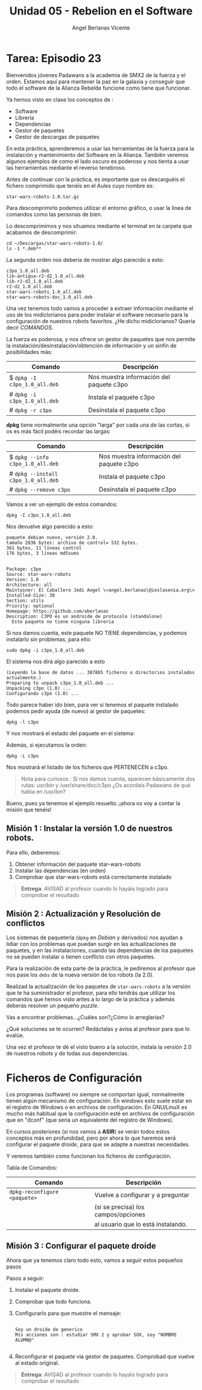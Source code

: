 #+Title: Unidad 05 - Rebelion en el Software
#+Author: Angel Berlanas Vicente

#+LATEX_COMPILER: xelatex
#+LATEX_HEADER: \hypersetup{colorlinks=true,urlcolor=blue}
#+LATEX_HEADER: \usepackage{fancyhdr}
#+LATEX_HEADER: \fancyhead{} % clear all header fields
#+LATEX_HEADER: \pagestyle{fancy}
#+LATEX_HEADER: \fancyhead[R]{2-SMX:SOX - Practica}
#+LATEX_HEADER: \fancyhead[L]{UD05 - Gestores de Paquetes}
#+LATEX_HEADER: \usepackage{wallpaper}
#+LATEX_HEADER: \ULCornerWallPaper{0.9}{../rsrc/logos/header_europa.png}
#+LATEX_HEADER: \CenterWallPaper{0.7}{../rsrc/logos/watermark_1.png}

#+LATEX_HEADER: \usepackage{fontspec}
#+LATEX_HEADER: \setmainfont{Ubuntu}
#+LATEX_HEADER: \setmonofont{Ubuntu Mono}


  [[./imgs/sw-todos.png]]

  \newpage
* Tarea: Episodio 23

  #+ATTR_LATEX: :width 4cm
  [[./imgs/sw-yoda.png]]
  
  Bienvenidos jóvenes Padawans a la academia de SMX2 de la fuerza y el
  orden. Estamos aquí para mantener la paz en la galaxia y conseguir que
  todo el software de la Alianza Rebelde funcione como tiene que
  funcionar.
  
  Ya hemos visto en clase los conceptos de :
  
  - Software
  - Librería
  - Dependencias
  - Gestor de paquetes
  - Gestor de descargas de paquetes

  En esta práctica, aprenderemos a usar las herramientas de la fuerza para
  la instalación y mantenimiento del Software en la Alianza. También
  veremos algunos ejemplos de como el lado oscuro es poderoso y nos tienta
  a usar las herramientas mediante el reverso tenebroso.

  Antes de continuar con la práctica, es importante que os descarguéis el
  fichero comprimido que tenéis en el Aules cuyo nombre es:
  
  #+BEGIN_EXAMPLE
    star-wars-robots-1.0.tar.gz
  #+END_EXAMPLE

  Para descomprimirlo podemos utilizar el entorno gráfico, o usar la línea de comandos
  como las personas de bien.

  Lo descomprimimos y nos situamos mediante el terminal en la carpeta que
  acabamos de descomprimir:

  #+BEGIN_EXAMPLE
    cd ~/Descargas/star-wars-robots-1.0/
    ls -1 *.deb**
  #+END_EXAMPLE

  La segunda orden nos deberia de mostrar algo parecido a esto:

  #+BEGIN_EXAMPLE
    c3po_1.0_all.deb
    lib-antigua-r2-d2_1.0_all.deb
    lib-r2-d2_1.0_all.deb
    r2-d2_1.0_all.deb
    star-wars-robots_1.0_all.deb
    star-wars-robots-doc_1.0_all.deb
  #+END_EXAMPLE

  #+ATTR_LATEX: :width 3cm
  [[./imgs/sw-bot.png]]

  Una vez tenemos todo vamos a proceder a extraer información mediante el
  uso de los midiclorianos para poder instalar el software necesario para
  la configuración de nuestros robots favoritos. ¿He dicho midiclorianos?
  Quería decir /COMANDOS/.
  
  La fuerza es poderosa, y nos ofrece un gestor de paquetes que nos
  permite la instalación/desinstalación/obtención de información y un
  sinfín de posibilidades más:

  | Comando                      | Descripción                                |
  |------------------------------+--------------------------------------------|
  | $ ~dpkg -I c3po_1.0_all.deb~ | Nos muestra información del paquete c3po   |
  | # ~dpkg -i c3po_1.0_all.deb~ | Instala el paquete c3po                    |
  | # ~dpkg -r c3po~             | Desinstala el paquete c3po                 |

  *dpkg* tiene normalmente una opción "larga" por cada una de las cortas,
  si os es más fácil podéis recordar las largas:

  | Comando                             | Descripción                              |
  |-------------------------------------+------------------------------------------|
  | $ ~dpkg --info c3po_1.0_all.deb~    | Nos muestra información del paquete c3po |
  | # ~dpkg --install c3po_1.0_all.deb~ | Instala el paquete c3po                  |
  | # ~dpkg --remove c3po~              | Desinstala el paquete c3po               |

  Vamos a ver un ejemplo de estos comandos:

  #+BEGIN_EXAMPLE
    dpkg -I c3po_1.0_all.deb
  #+END_EXAMPLE

  Nos devuelve algo parecido a esto:

  #+BEGIN_EXAMPLE
    paquete debian nuevo, versión 2.0.
    tamaño 2036 bytes: archivo de control= 532 bytes.
    361 bytes, 11 líneas control
    176 bytes, 3 líneas md5sums


    Package: c3po
    Source: star-wars-robots
    Version: 1.0
    Architecture: all
    Maintainer: El Caballero Jedi Angel \<angel.berlanas\@ieslasenia.org\>
    Installed-Size: 30
    Section: utils
    Priority: optional
    Homepage: https://github.com/aberlanas
    Description: C3PO es un androide de protocolo (standalone)
      Este paquete no tiene ninguna libreria
  #+END_EXAMPLE

  #+ATTR_LATEX: :width 3cm
  [[./imgs/laslo.png]]

  Si nos damos cuenta, este paquete NO TIENE dependencias, y podemos
  instalarlo sin problemas, para ello:
  
  #+BEGIN_EXAMPLE
    sudo dpkg -i c3po_1.0_all.deb
  #+END_EXAMPLE

  El sistema nos dirá algo parecido a esto

  #+BEGIN_EXAMPLE
    (Leyendo la base de datos ... 387865 ficheros o directorios instalados
    actualmente.)
    Preparing to unpack c3po_1.0_all.deb ...
    Unpacking c3po (1.0) ...
    Configurando c3po (1.0) ...
  #+END_EXAMPLE

  Todo parece haber ido bien, para ver si tenemos el paquete instalado
  podemos pedir ayuda (de nuevo) al gestor de paquetes:
  
  #+BEGIN_EXAMPLE
    dpkg -l c3po
  #+END_EXAMPLE

  Y nos mostrará el estado del paquete en el sistema:

  [[./imgs/sw-estado.png]]

  Además, si ejecutamos la orden:

  #+BEGIN_EXAMPLE
    dpkg -L c3po
  #+END_EXAMPLE

  Nos mostrará el listado de los ficheros que PERTENECEN a c3po.
  #+ATTR_LATEX: :width 3cm
  [[./imgs/sw-listado.png]]

  #+BEGIN_QUOTE
    Nota para curiosos : Si nos damos cuenta, aparecen básicamente dos
    rutas: /usr/bin/ y /usr/share/doc/c3po ¿Os acordais Padawans de qué
    había en /usr/bin?
  #+END_QUOTE

  #+ATTR_LATEX: :width 3cm
  [[./imgs/c3p0.png]]

Bueno, pues ya tenemos el ejemplo resuelto..¡ahora os voy a contar la
misión que tenéis!

#+ATTR_LATEX: :width 3cm
[[./imgs/boba.png]]

\newpage
** Misión 1 : Instalar la versión 1.0 de nuestros robots.
   :PROPERTIES:
   :CUSTOM_ID: misión-1-instalar-la-versión-1.0-de-nuestros-robots.
   :END:

#+ATTR_LATEX: :width 3cm
[[./imgs/sw-chew.png]]

Para ello, deberemos:

1. Obtener información del paquete star-wars-robots
2. Instalar las dependencias (en orden)
3. Comprobar que star-wars-robots está correctamente instalado

#+BEGIN_QUOTE
  *Entrega*: AVISAD al profesor cuando lo hayáis logrado para comprobar
  el resultado
#+END_QUOTE

** Misión 2 : Actualización y Resolución de conflictos

  Los sistemas de paquetería (=dpkg= en /Debian/ y derivados) nos ayudan a
  lidiar con los problemas que puedan surgir en las actualizaciones de
  paquetes, y en las instalaciones, cuando las dependencias de los
  paquetes no se pueden instalar o tienen conflicto con otros paquetes.
  
  Para la realización de esta parte de la práctica, le pediremos al profesor
  que nos pase los ~debs~ de la nueva versión de los robots (la 2.0).
  
  Realizad la actualización de los paquetes de ~star-wars-robots~ a la 
  versión que te ha suministrador el profesor, para ello tendrás que utilizar
  los comandos que hemos visto antes a lo largo de la práctica y además
  deberás resolver un pequeño /puzzle/.
  
  Vas a encontrar problemas...¿Cuáles son?¿Cómo lo arreglarías?
  
  ¿Qué soluciones se te ocurren? Redáctalas y avisa al profesor para que
  lo evalúe.

  Una vez el profesor te dé el visto bueno a la solución, instala la
  versión 2.0 de nuestros robots y de todas sus dependencias.
   
* Ficheros de Configuración

  Los programas (software) no siempre se comportan igual, normalmente
  tienen algún mecanismo de configuración. En windows esto suele estar en
  el registro de Windows o en archivos de configuración. En GNU/LinuX es
  mucho más habitual que la configuración esté en archivos de
  configuración que en "dconf" (que sería un equivalente del registro de
  Windows).
  
  En cursos posteriores (si nos vamos a *ASIR*) se verán todos estos conceptos más en profundidad,
  pero por ahora lo que haremos será configurar el paquete /droide/, para
  que se adapte a nuestras necesidades.
  
  Y veremos también como funcionan los ficheros de configuración.
  
  Tabla de Comandos:
  
  | Comando                       | Descripción                         |
  |-------------------------------+-------------------------------------|
  | =dpkg-reconfigure  <paquete>= | Vuelve a configurar y a preguntar   |
  |                               | (si se precisa) los campos/opciones |
  |                               | al usuario que lo está instalando.  |

  
** Misión 3 : Configurar el paquete droide

   Ahora que ya tenemos claro todo esto, vamos a seguir estos pequeños pasos 

   Pasos a seguir:

   1. Instalar el paquete droide.
   2. Comprobar que todo funciona.
   3. Configurarlo para que muestre el mensaje: 
      
      #+BEGIN_SRC shell

      Soy un droide de generico
      Mis acciones son : estudiar SMX 2 y aprobar SOX, soy "NOMBRE ALUMN@"

      #+END_SRC 

   4. Reconfigurar el paquete via gestor de paquetes. Comprobad que vuelve 
      al estado original.

   #+ATTR_LATEX: :width 3cm
   [[./imgs/sw-bot.png]]
   
   #+BEGIN_QUOTE
    *Entrega*: AVISAD al profesor cuando lo hayáis logrado para comprobar
    el resultado
   #+END_QUOTE


